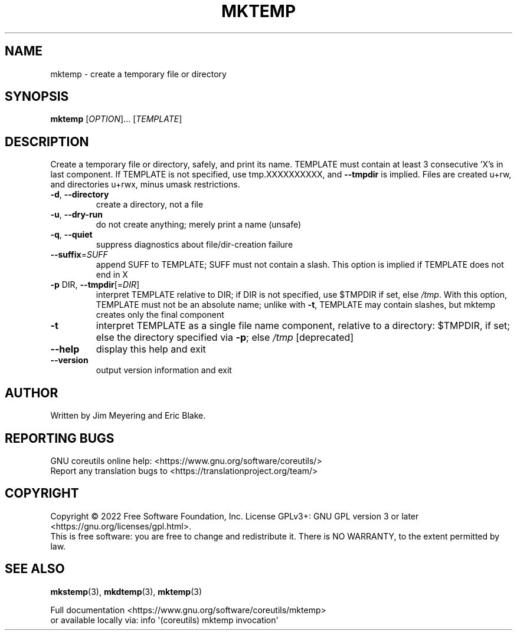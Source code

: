 .\" DO NOT MODIFY THIS FILE!  It was generated by help2man 1.48.5.
.TH MKTEMP "1" "October 2022" "GNU coreutils UNKNOWN" "User Commands"
.SH NAME
mktemp \- create a temporary file or directory
.SH SYNOPSIS
.B mktemp
[\fI\,OPTION\/\fR]... [\fI\,TEMPLATE\/\fR]
.SH DESCRIPTION
.\" Add any additional description here
.PP
Create a temporary file or directory, safely, and print its name.
TEMPLATE must contain at least 3 consecutive 'X's in last component.
If TEMPLATE is not specified, use tmp.XXXXXXXXXX, and \fB\-\-tmpdir\fR is implied.
Files are created u+rw, and directories u+rwx, minus umask restrictions.
.TP
\fB\-d\fR, \fB\-\-directory\fR
create a directory, not a file
.TP
\fB\-u\fR, \fB\-\-dry\-run\fR
do not create anything; merely print a name (unsafe)
.TP
\fB\-q\fR, \fB\-\-quiet\fR
suppress diagnostics about file/dir\-creation failure
.TP
\fB\-\-suffix\fR=\fI\,SUFF\/\fR
append SUFF to TEMPLATE; SUFF must not contain a slash.
This option is implied if TEMPLATE does not end in X
.TP
\fB\-p\fR DIR, \fB\-\-tmpdir\fR[=\fI\,DIR\/\fR]
interpret TEMPLATE relative to DIR; if DIR is not
specified, use $TMPDIR if set, else \fI\,/tmp\/\fP.  With
this option, TEMPLATE must not be an absolute name;
unlike with \fB\-t\fR, TEMPLATE may contain slashes, but
mktemp creates only the final component
.TP
\fB\-t\fR
interpret TEMPLATE as a single file name component,
relative to a directory: $TMPDIR, if set; else the
directory specified via \fB\-p\fR; else \fI\,/tmp\/\fP [deprecated]
.TP
\fB\-\-help\fR
display this help and exit
.TP
\fB\-\-version\fR
output version information and exit
.SH AUTHOR
Written by Jim Meyering and Eric Blake.
.SH "REPORTING BUGS"
GNU coreutils online help: <https://www.gnu.org/software/coreutils/>
.br
Report any translation bugs to <https://translationproject.org/team/>
.SH COPYRIGHT
Copyright \(co 2022 Free Software Foundation, Inc.
License GPLv3+: GNU GPL version 3 or later <https://gnu.org/licenses/gpl.html>.
.br
This is free software: you are free to change and redistribute it.
There is NO WARRANTY, to the extent permitted by law.
.SH "SEE ALSO"
\fBmkstemp\fP(3), \fBmkdtemp\fP(3), \fBmktemp\fP(3)
.PP
.br
Full documentation <https://www.gnu.org/software/coreutils/mktemp>
.br
or available locally via: info \(aq(coreutils) mktemp invocation\(aq

